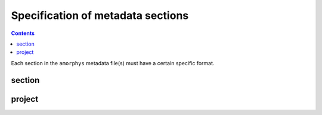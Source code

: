 Specification of metadata sections
===================================

.. contents:: Contents
    :local:

Each section in the ``amorphys`` metadata file(s) must have a certain specific format.

section
--------

.. py:class:: section

    Each section of ``amorphys`` has different properties of its own.
    But it can have an optional property, :py:attr:`description` to describe itself.

    .. py:attribute:: description

        a human-readable ``string`` description of the section.
        It is recommended to include this property for every section,
        for increased understandability.

project
--------

.. py:class:: project

    The ``project`` section of ``amorphys`` is a subclass of :py:class:`section`,
    and describes the organization of the project group.

    A typical :py:class:`project` would look like below:

    .. literalinclude:: /_static/sections/project.json
        :language: javascript
        :caption: in: "project.json"

    It consists of several fields:

    .. py:attribute:: description

        a recommended field that is equivalent to that in :py:class:`section`.

    .. py:attribute:: dataset

        a :py:class:`dataset` object representing the metadata for this dataset itself.

    .. py:attribute:: people

        a mapping to :py:class:`contributor` instances representing the people involved in
        this project.

    .. py:attribute:: affiliations

        a mapping to :py:class:`institution` instances representing the affiliations
        of the people involved.

    .. py:attribute:: funded_by

        a mapping to :py:class:`funding` instances representing the funding sources
        for this project.

    .. py:attribute:: data_published_by

        an array of references to an item or more in :py:attr:`people`, representing
        the people contributed to publish this dataset.
